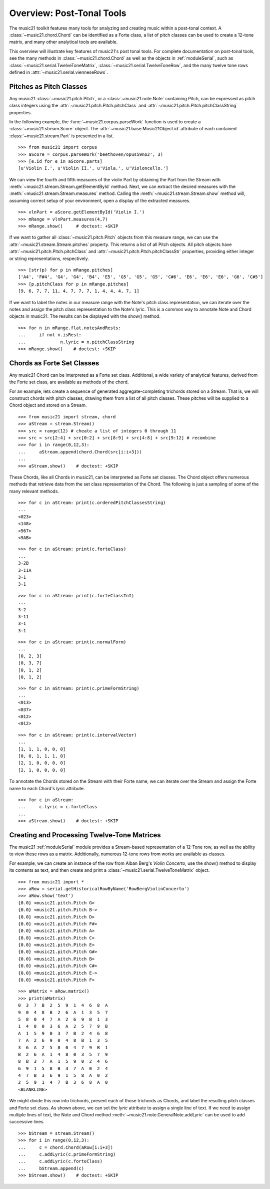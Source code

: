 .. _overviewPostTonal:


Overview: Post-Tonal Tools
==========================

The music21 toolkit features many tools for analyzing and creating music within
a post-tonal context. A :class:`~music21.chord.Chord` can be identified as a
Forte class, a list of pitch classes can be used to create a 12-tone matrix,
and many other analytical tools are available. 

This overview will illustrate key features of music21's post tonal tools. For
complete documentation on post-tonal tools, see the many methods in
:class:`~music21.chord.Chord` as well as the objects in :ref:`moduleSerial`,
such as :class:`~music21.serial.TwelveToneMatrix`,
:class:`~music21.serial.TwelveToneRow`, and the many twelve tone rows defined
in :attr:`~music21.serial.vienneseRows`.


Pitches as Pitch Classes
------------------------

Any music21 :class:`~music21.pitch.Pitch`, or a  :class:`~music21.note.Note`
containing Pitch, can be expressed as pitch class integers using the
:attr:`~music21.pitch.Pitch.pitchClass` and
:attr:`~music21.pitch.Pitch.pitchClassString` properties. 

In the following example, the :func:`~music21.corpus.parseWork` function is
used to create a :class:`~music21.stream.Score` object. The
:attr:`~music21.base.Music21Object.id` attribute of each contained
:class:`~music21.stream.Part` is presented in a list. 

::

    >>> from music21 import corpus
    >>> aScore = corpus.parseWork('beethoven/opus59no2', 3)
    >>> [e.id for e in aScore.parts]
    [u'Violin I.', u'Violin II.', u'Viola.', u'Violoncello.']

We can view the fourth and fifth measures of the violin Part by obtaining the
Part from the Stream with :meth:`~music21.stream.Stream.getElementById` method.
Next, we can extract the desired measures with the
:meth:`~music21.stream.Stream.measures` method. Calling the
:meth:`~music21.stream.Stream.show` method will, assuming correct setup of your
environment, open a display of the extracted measures.

::

    >>> vlnPart = aScore.getElementById('Violin I.')
    >>> mRange = vlnPart.measures(4,7)
    >>> mRange.show()     # doctest: +SKIP

.. image:: images/overviewPostTonal-01.*
    :width: 600

If we want to gather all :class:`~music21.pitch.Pitch` objects from this
measure range, we can use the :attr:`~music21.stream.Stream.pitches` property.
This returns a list of all Pitch objects. All pitch objects have
:attr:`~music21.pitch.Pitch.pitchClass` and
:attr:`~music21.pitch.Pitch.pitchClassStr` properties, providing either integer
or string representations, respectively.

::

    >>> [str(p) for p in mRange.pitches]
    ['A4', 'F#4', 'G4', 'G4', 'B4', 'E5', 'G5', 'G5', 'G5', 'C#6', 'E6', 'E6', 'E6', 'G6', 'C#5']
    >>> [p.pitchClass for p in mRange.pitches]
    [9, 6, 7, 7, 11, 4, 7, 7, 7, 1, 4, 4, 4, 7, 1]

If we want to label the notes in our measure range with the Note's pitch class
representation, we can iterate over the notes and assign the pitch class
representation to the Note's lyric.  This is a common way to annotate Note and
Chord objects in music21. The results can be displayed with the show() method.

::

    >>> for n in mRange.flat.notesAndRests:
    ...     if not n.isRest:
    ...             n.lyric = n.pitchClassString
    >>> mRange.show()    # doctest: +SKIP

.. image:: images/overviewPostTonal-02.*
    :width: 600


Chords as Forte Set Classes
---------------------------

Any music21 Chord can be interpreted as a Forte set class. Additional, a wide
variety of analytical features, derived from the Forte set class, are available
as methods of the chord. 

For an example, lets create a sequence of generated aggregate-completing
trichords stored on a Stream. That is, we will construct chords with pitch
classes, drawing them from a list of all pitch classes. These pitches will be
supplied to a Chord object and stored on a Stream.

::

    >>> from music21 import stream, chord
    >>> aStream = stream.Stream()
    >>> src = range(12) # cheate a list of integers 0 through 11
    >>> src = src[2:4] + src[0:2] + src[8:9] + src[4:8] + src[9:12] # recombine
    >>> for i in range(0,12,3):
    ...     aStream.append(chord.Chord(src[i:i+3]))
    ... 
    >>> aStream.show()    # doctest: +SKIP

.. image:: images/overviewPostTonal-03.*
    :width: 600

These Chords, like all Chords in music21, can be interpreted as Forte set
classes. The Chord object offers numerous methods that retrieve data from the
set class representation of the Chord. The following is just a sampling of some
of the many relevant methods. 

::

    >>> for c in aStream: print(c.orderedPitchClassesString)
    ... 
    <023>
    <148>
    <567>
    <9AB>

::

    >>> for c in aStream: print(c.forteClass)
    ... 
    3-2B
    3-11A
    3-1
    3-1

::

    >>> for c in aStream: print(c.forteClassTnI)
    ... 
    3-2
    3-11
    3-1
    3-1

::

    >>> for c in aStream: print(c.normalForm)
    ... 
    [0, 2, 3]
    [0, 3, 7]
    [0, 1, 2]
    [0, 1, 2]

::

    >>> for c in aStream: print(c.primeFormString)
    ... 
    <013>
    <037>
    <012>
    <012>

::

    >>> for c in aStream: print(c.intervalVector)
    ... 
    [1, 1, 1, 0, 0, 0]
    [0, 0, 1, 1, 1, 0]
    [2, 1, 0, 0, 0, 0]
    [2, 1, 0, 0, 0, 0]

To annotate the Chords stored on the Stream with their Forte name, we can
iterate over the Stream and assign the Forte name to each Chord's `lyric`
attribute.

::

    >>> for c in aStream:
    ...     c.lyric = c.forteClass
    ... 
    >>> aStream.show()    # doctest: +SKIP

.. image:: images/overviewPostTonal-04.*
    :width: 600


Creating and Processing Twelve-Tone Matrices
--------------------------------------------

The music21 :ref:`moduleSerial` module provides a Stream-based representation
of a 12-Tone row, as well as the ability to view these rows as a matrix.
Additionally, numerous 12-tone rows from works are available as classes. 

For example, we can create an instance of the row from Alban Berg's *Violin
Concerto*, use the show() method to display its contents as text, and then
create and print a :class:`~music21.serial.TwelveToneMatrix` object. 

::

    >>> from music21 import *
    >>> aRow = serial.getHistoricalRowByName('RowBergViolinConcerto')
    >>> aRow.show('text')
    {0.0} <music21.pitch.Pitch G>
    {0.0} <music21.pitch.Pitch B->
    {0.0} <music21.pitch.Pitch D>
    {0.0} <music21.pitch.Pitch F#>
    {0.0} <music21.pitch.Pitch A>
    {0.0} <music21.pitch.Pitch C>
    {0.0} <music21.pitch.Pitch E>
    {0.0} <music21.pitch.Pitch G#>
    {0.0} <music21.pitch.Pitch B>
    {0.0} <music21.pitch.Pitch C#>
    {0.0} <music21.pitch.Pitch E->
    {0.0} <music21.pitch.Pitch F>

::

    >>> aMatrix = aRow.matrix()
    >>> print(aMatrix)
    0  3  7  B  2  5  9  1  4  6  8  A
    9  0  4  8  B  2  6  A  1  3  5  7
    5  8  0  4  7  A  2  6  9  B  1  3
    1  4  8  0  3  6  A  2  5  7  9  B
    A  1  5  9  0  3  7  B  2  4  6  8
    7  A  2  6  9  0  4  8  B  1  3  5
    3  6  A  2  5  8  0  4  7  9  B  1
    B  2  6  A  1  4  8  0  3  5  7  9
    8  B  3  7  A  1  5  9  0  2  4  6
    6  9  1  5  8  B  3  7  A  0  2  4
    4  7  B  3  6  9  1  5  8  A  0  2
    2  5  9  1  4  7  B  3  6  8  A  0
    <BLANKLINE>

We might divide this row into trichords, present each of those trichords as
Chords, and label the resulting pitch classes and Forte set class. As shown
above, we can set the `lyric` attribute to assign a single line of text. If we
need to assign multiple lines of text, the Note and Chord method
:meth:`~music21.note.GeneralNote.addLyric` can be used to add successive lines.

::

    >>> bStream = stream.Stream()
    >>> for i in range(0,12,3):
    ...     c = chord.Chord(aRow[i:i+3])
    ...     c.addLyric(c.primeFormString)
    ...     c.addLyric(c.forteClass)
    ...     bStream.append(c)
    >>> bStream.show()    # doctest: +SKIP

.. image:: images/overviewPostTonal-05.*
    :width: 600

